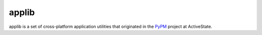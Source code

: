 applib
======

applib is a set of cross-platform application utilities that originated in
the PyPM_ project at ActiveState.

.. _PyPM: http://pypm.activestate.com/

